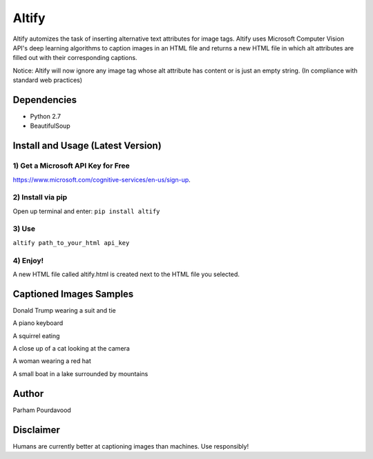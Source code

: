 Altify
======

.. image:: https://github.com/ParhamP/altify/blob/master/images/gif.gif?raw=true

Altify automizes the task of inserting alternative text attributes for
image tags. Altify uses Microsoft Computer Vision API's deep learning
algorithms to caption images in an HTML file and returns a new HTML file
in which alt attributes are filled out with their corresponding
captions.

Notice: Altify will now ignore any image tag whose alt attribute has
content or is just an empty string. (In compliance with standard web
practices)

Dependencies
------------

-  Python 2.7
-  BeautifulSoup

Install and Usage (Latest Version)
----------------------------------

1) Get a Microsoft API Key for Free
+++++++++++++++++++++++++++++++++++

https://www.microsoft.com/cognitive-services/en-us/sign-up.

2) Install via pip
++++++++++++++++++

Open up terminal and enter: ``pip install altify``

3) Use
++++++

``altify path_to_your_html api_key``

4) Enjoy!
+++++++++

A new HTML file called altify.html is created next to the HTML file you
selected.


Captioned Images Samples
------------------------

.. image:: https://github.com/ParhamP/altify/blob/master/images/pic.png?raw=true

Donald Trump wearing a suit and tie

.. image:: https://github.com/ParhamP/altify/blob/master/images/piano.jpg?raw=true

A piano keyboard

.. image:: https://github.com/ParhamP/altify/blob/master/images/animal.jpg?raw=true

A squirrel eating

.. image:: https://github.com/ParhamP/altify/blob/master/images/cat.jpg?raw=true

A close up of a cat looking at the camera

.. image:: https://github.com/ParhamP/altify/blob/master/images/lady.jpg?raw=true

A woman wearing a red hat

.. image:: https://github.com/ParhamP/altify/blob/master/images/lake.jpg?raw=true

A small boat in a lake surrounded by mountains

Author
------
Parham Pourdavood

Disclaimer
----------

Humans are currently better at captioning images than machines. Use
responsibly!
